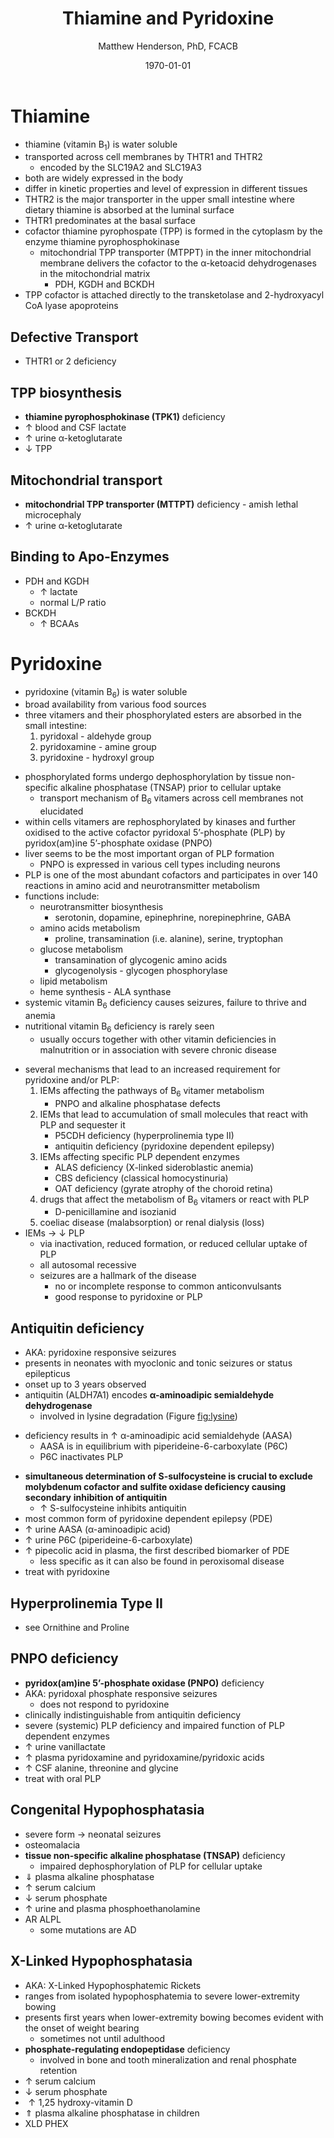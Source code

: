 #+TITLE: Thiamine and Pyridoxine
#+AUTHOR: Matthew Henderson, PhD, FCACB
#+DATE: \today

* Thiamine
- thiamine (vitamin B_1) is water soluble
- transported across cell membranes by THTR1 and THTR2
  - encoded by the SLC19A2 and SLC19A3
- both are widely expressed in the body
- differ in kinetic properties and level of expression in different tissues
- THTR2 is the major transporter in the upper small intestine where
  dietary thiamine is absorbed at the luminal surface
- THTR1 predominates at the basal surface
- cofactor thiamine pyrophospate (TPP) is formed in the cytoplasm by
  the enzyme thiamine pyrophosphokinase
  - mitochondrial TPP transporter (MTPPT) in the inner mitochondrial membrane
    delivers the cofactor to the \alpha-ketoacid dehydrogenases in the
    mitochondrial matrix
    - PDH, KGDH and BCKDH
- TPP cofactor is attached directly to the transketolase and 2-hydroxyacyl CoA lyase apoproteins


#+CAPTION[]:Thiamine Transport 
#+NAME: fig:thiamine
#+ATTR_LaTeX: :width 0.6\textwidth
[[file:./figures/thiamine.png]]

** Defective Transport
- THTR1 or 2 deficiency
** TPP biosynthesis 
- *thiamine pyrophosphokinase (TPK1)* deficiency
- \uparrow blood and CSF lactate
- \uparrow urine \alpha-ketoglutarate
- \downarrow TPP
** Mitochondrial transport 
- *mitochondrial TPP transporter (MTTPT)* deficiency - amish lethal
  microcephaly
- \uparrow urine \alpha-ketoglutarate
** Binding to Apo-Enzymes
- PDH and KGDH
  - \uparrow lactate
  - normal L/P ratio
- BCKDH
  - \uparrow BCAAs

* Pyridoxine
- pyridoxine (vitamin B_6) is water soluble
- broad availability from various food sources
- three vitamers and their phosphorylated esters are absorbed in the
  small intestine:
  1) pyridoxal - aldehyde group
  2) pyridoxamine - amine group
  3) pyridoxine - hydroxyl group

#+BEGIN_EXPORT LaTeX
\begin{center}
\chemnameinit{}
\chemname{\chemfig{R-[1]C(=[2]O)-[7]H}}{aldehyde}
\hspace{20}
\chemnameinit{}
\chemname{\chemfig{R-NH_2}}{amine}
\hspace{20}
\chemnameinit{}
\chemname{\chemfig{R-OH}}{hydroxyl}
\end{center}
#+END_EXPORT

- phosphorylated forms undergo dephosphorylation by tissue
  non-specific alkaline phosphatase (TNSAP) prior to cellular uptake
    - transport mechanism of B_6 vitamers across cell membranes not
      elucidated
- within cells vitamers are rephosphorylated by kinases and further oxidised to the
  active cofactor pyridoxal 5’-phosphate (PLP) by pyridox(am)ine
  5’-phosphate oxidase (PNPO)
- liver seems to be the most important organ of PLP formation
  - PNPO is expressed in various cell types including neurons
- PLP is one of the most abundant cofactors and participates in over
  140 reactions in amino acid and neurotransmitter metabolism
- functions include:
  - neurotransmitter biosynthesis
    - serotonin, dopamine, epinephrine, norepinephrine, GABA
  - amino acids metabolism
    - proline, transamination (i.e. alanine), serine, tryptophan
  - glucose metabolism
    - transamination of glycogenic amino acids
    - glycogenolysis - glycogen phosphorylase
  - lipid metabolism
  - heme synthesis - ALA synthase
- systemic vitamin B_6 deficiency causes seizures, failure to thrive
  and anemia
- nutritional vitamin B_6 deficiency is rarely seen
  - usually occurs together with other vitamin deficiencies in
    malnutrition or in association with severe chronic disease


#+CAPTION[]:Pyridoxine Metabolism
#+NAME: fig:pyr
#+ATTR_LaTeX: :width 0.9\textwidth
[[file:./figures/pyridoxine.png]]

#+CAPTION[]:Pyridoxine Metabolism
#+NAME: fig:pyr2
#+ATTR_LaTeX: :width 0.9\textwidth
[[file:./figures/Slide26.png]]

- several mechanisms that lead to an increased requirement for
  pyridoxine and/or PLP:
  1. IEMs affecting the pathways of B_6 vitamer metabolism
     - PNPO and alkaline phosphatase defects
  2. IEMs that lead to accumulation of small molecules that
     react with PLP and sequester it
     - P5CDH deficiency (hyperprolinemia type II)
     - antiquitin deficiency (pyridoxine dependent epilepsy)
  3. IEMs affecting specific PLP dependent enzymes
     - ALAS deficiency (X-linked sideroblastic anemia)
     - CBS deficiency (classical homocystinuria)
     - OAT deficiency (gyrate atrophy of the choroid retina)
  4. drugs that affect the metabolism of B_6 vitamers or react with PLP
     - D-penicillamine and isozianid
  5. coeliac disease (malabsorption) or renal dialysis (loss)
- IEMs \to \downarrow PLP
  - via inactivation, reduced formation, or reduced cellular uptake of
    PLP
  - all autosomal recessive
  - seizures are a hallmark of the disease
    - no or incomplete response to common anticonvulsants
    - good response to pyridoxine or PLP

** Antiquitin deficiency
- AKA: pyridoxine responsive seizures
- presents in neonates with myoclonic and tonic seizures or
  status epilepticus
- onset up to 3 years observed
- antiquitin (ALDH7A1) encodes *\alpha-aminoadipic semialdehyde dehydrogenase*
  - involved in lysine degradation (Figure [[fig:lysine]])
\ce{AASA ->[antiquitin] AAA}
  - deficiency results in \uparrow \alpha-aminoadipic acid semialdehyde (AASA)
    - AASA is in equilibrium with piperideine-6-carboxylate (P6C)
    - P6C inactivates PLP
- *simultaneous determination of S-sulfocysteine is crucial to exclude*
  *molybdenum cofactor and sulfite oxidase deficiency causing secondary*
  *inhibition of antiquitin*
  - \uparrow S-sulfocysteine inhibits antiquitin
- most common form of pyridoxine dependent epilepsy (PDE)
- \uparrow urine AASA (\alpha-aminoadipic acid)
- \uparrow urine P6C (piperideine-6-carboxylate)
- \uparrow pipecolic acid in plasma, the first described biomarker of PDE
  - less specific as it can also be found in peroxisomal disease
- treat with pyridoxine

#+CAPTION[]:Lysine Degradation and Antiquitin Deficiency (blue bar)
#+NAME: fig:lysine
#+ATTR_LaTeX: :width 0.9\textwidth
[[file:./figures/lysine_deg.png]]

** Hyperprolinemia Type II
- see Ornithine and Proline

** PNPO deficiency
- *pyridox(am)ine 5’-phosphate oxidase (PNPO)* deficiency
- AKA: pyridoxal phosphate responsive seizures
  - does not respond to pyridoxine 
- clinically indistinguishable from antiquitin deficiency
- severe (systemic) PLP deficiency and impaired function of PLP
  dependent enzymes
- \uparrow urine vanillactate
- \uparrow plasma pyridoxamine and pyridoxamine/pyridoxic acids
- \uparrow CSF alanine, threonine and glycine   
- treat with oral PLP

** Congenital Hypophosphatasia
- severe form \to neonatal seizures
- osteomalacia
- *tissue non-specific alkaline phosphatase (TNSAP)* deficiency
  - impaired dephosphorylation of PLP for cellular uptake
- \Downarrow plasma alkaline phosphatase
- \uparrow serum calcium
- \downarrow serum phosphate
- \uparrow urine and plasma phosphoethanolamine 
- AR ALPL
  - some mutations are AD

** X-Linked Hypophosphatasia
- AKA: X-Linked Hypophosphatemic Rickets
- ranges from isolated hypophosphatemia to severe lower-extremity bowing
- presents first \lte 2 years when lower-extremity bowing becomes
  evident with the onset of weight bearing
  - sometimes not until adulthood
- *phosphate-regulating endopeptidase* deficiency
  - involved in bone and tooth mineralization and renal phosphate retention
- \uparrow serum calcium
- \downarrow serum phosphate
- \uparrow 1,25 hydroxy-vitamin D
- \Uparrow plasma alkaline phosphatase in children
- XLD PHEX

